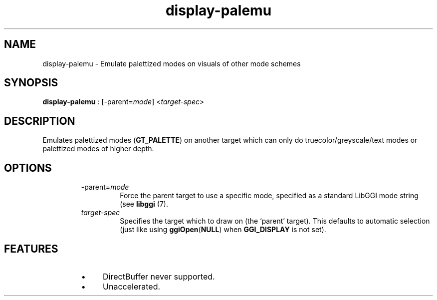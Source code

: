 .TH "display-palemu" 7 GGI
.SH NAME
display-palemu \- Emulate palettized modes on visuals of other mode schemes
.SH SYNOPSIS
\fBdisplay-palemu\fR : [-parent=\fImode\fR] <\fItarget-spec\fR>
.SH DESCRIPTION
Emulates palettized modes (\fBGT_PALETTE\fR) on another target which can only do truecolor/greyscale/text modes or palettized modes of higher depth.
.SH OPTIONS
.RS
.TP
-parent=\fImode\fR
Force the parent target to use a specific mode, specified as a standard LibGGI mode string (see \fBlibggi\fR (7).
.PP
.TP
\fItarget-spec\fR
Specifies the target which to draw on (the `parent' target). This defaults to automatic selection (just like using \fBggiOpen\fR(\fBNULL\fR) when \fBGGI_DISPLAY\fR is not set).
.PP
.RE
.SH FEATURES
.RS
.IP \(bu 4
DirectBuffer never supported.
.IP \(bu 4
Unaccelerated.
.RE

